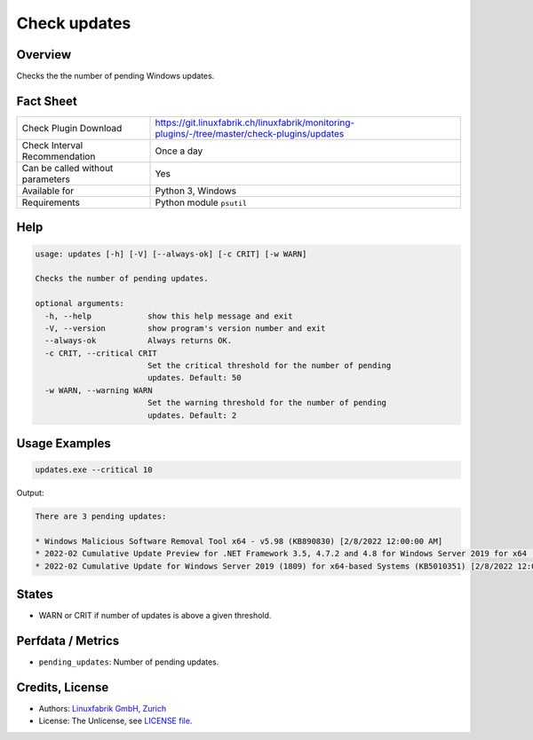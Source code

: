 Check updates
=============

Overview
--------

Checks the the number of pending Windows updates.


Fact Sheet
----------

.. csv-table::
    :widths: 30, 70

    "Check Plugin Download",                "https://git.linuxfabrik.ch/linuxfabrik/monitoring-plugins/-/tree/master/check-plugins/updates"
    "Check Interval Recommendation",        "Once a day"
    "Can be called without parameters",     "Yes"
    "Available for",                        "Python 3, Windows"
    "Requirements",                         "Python module ``psutil``"


Help
----

.. code-block:: text

    usage: updates [-h] [-V] [--always-ok] [-c CRIT] [-w WARN]

    Checks the number of pending updates.

    optional arguments:
      -h, --help            show this help message and exit
      -V, --version         show program's version number and exit
      --always-ok           Always returns OK.
      -c CRIT, --critical CRIT
                            Set the critical threshold for the number of pending
                            updates. Default: 50
      -w WARN, --warning WARN
                            Set the warning threshold for the number of pending
                            updates. Default: 2


Usage Examples
--------------

.. code-block:: bash

    updates.exe --critical 10

Output:

.. code-block:: text

    There are 3 pending updates:

    * Windows Malicious Software Removal Tool x64 - v5.98 (KB890830) [2/8/2022 12:00:00 AM]
    * 2022-02 Cumulative Update Preview for .NET Framework 3.5, 4.7.2 and 4.8 for Windows Server 2019 for x64 (KB5011267) [2/15/2022 12:00:00 AM]
    * 2022-02 Cumulative Update for Windows Server 2019 (1809) for x64-based Systems (KB5010351) [2/8/2022 12:00:00 AM]


States
------

* WARN or CRIT if number of updates is above a given threshold.


Perfdata / Metrics
------------------

* ``pending_updates``: Number of pending updates.


Credits, License
----------------

* Authors: `Linuxfabrik GmbH, Zurich <https://www.linuxfabrik.ch>`_
* License: The Unlicense, see `LICENSE file <https://git.linuxfabrik.ch/linuxfabrik/monitoring-plugins/-/blob/master/LICENSE>`_.
